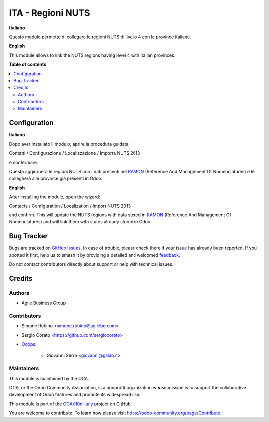 ==================
ITA - Regioni NUTS
==================

.. 
   !!!!!!!!!!!!!!!!!!!!!!!!!!!!!!!!!!!!!!!!!!!!!!!!!!!!
   !! This file is generated by oca-gen-addon-readme !!
   !! changes will be overwritten.                   !!
   !!!!!!!!!!!!!!!!!!!!!!!!!!!!!!!!!!!!!!!!!!!!!!!!!!!!
   !! source digest: sha256:53b7fb3f58f11095e98200b22da2ba08de43d45e017800db350a36e5e235f7ed
   !!!!!!!!!!!!!!!!!!!!!!!!!!!!!!!!!!!!!!!!!!!!!!!!!!!!

.. |badge1| image:: https://img.shields.io/badge/maturity-Beta-yellow.png
    :target: https://odoo-community.org/page/development-status
    :alt: Beta
.. |badge2| image:: https://img.shields.io/badge/licence-AGPL--3-blue.png
    :target: http://www.gnu.org/licenses/agpl-3.0-standalone.html
    :alt: License: AGPL-3
.. |badge3| image:: https://img.shields.io/badge/github-OCA%2Fl10n--italy-lightgray.png?logo=github
    :target: https://github.com/OCA/l10n-italy/tree/16.0/l10n_it_location_nuts
    :alt: OCA/l10n-italy
.. |badge4| image:: https://img.shields.io/badge/weblate-Translate%20me-F47D42.png
    :target: https://translation.odoo-community.org/projects/l10n-italy-16-0/l10n-italy-16-0-l10n_it_location_nuts
    :alt: Translate me on Weblate
.. |badge5| image:: https://img.shields.io/badge/runboat-Try%20me-875A7B.png
    :target: https://runboat.odoo-community.org/builds?repo=OCA/l10n-italy&target_branch=16.0
    :alt: Try me on Runboat

|badge1| |badge2| |badge3| |badge4| |badge5|

**Italiano**

Questo modulo permette di collegare le regioni NUTS di livello 4 con le
province italiane.

**English**

This module allows to link the NUTS regions having level 4 with italian
provinces.

**Table of contents**

.. contents::
   :local:

Configuration
=============

**Italiano**

Dopo aver installato il modulo, aprire la procedura guidata:

Contatti / Configurazione / Localizzazione / Importa NUTS 2013

e confermare.

Questo aggiornerà le regioni NUTS con i dati presenti nel
`RAMON <http://ec.europa.eu/eurostat/ramon>`__ (Reference And Management
Of Nomenclatures) e le collegherà alle province già presenti in Odoo.

**English**

After installing the module, open the wizard:

Contacts / Configuration / Localization / Import NUTS 2013

and confirm. This will update the NUTS regions with data stored in
`RAMON <http://ec.europa.eu/eurostat/ramon>`__ (Reference And Management
Of Nomenclatures) and will link them with states already stored in Odoo.

Bug Tracker
===========

Bugs are tracked on `GitHub Issues <https://github.com/OCA/l10n-italy/issues>`_.
In case of trouble, please check there if your issue has already been reported.
If you spotted it first, help us to smash it by providing a detailed and welcomed
`feedback <https://github.com/OCA/l10n-italy/issues/new?body=module:%20l10n_it_location_nuts%0Aversion:%2016.0%0A%0A**Steps%20to%20reproduce**%0A-%20...%0A%0A**Current%20behavior**%0A%0A**Expected%20behavior**>`_.

Do not contact contributors directly about support or help with technical issues.

Credits
=======

Authors
-------

* Agile Business Group

Contributors
------------

- Simone Rubino <simone.rubino@agilebg.com>

- Sergio Corato <https://github.com/sergiocorato>

- `Ooops <https://www.ooops404.com>`__:

     - Giovanni Serra <giovanni@gslab.it>

Maintainers
-----------

This module is maintained by the OCA.

.. image:: https://odoo-community.org/logo.png
   :alt: Odoo Community Association
   :target: https://odoo-community.org

OCA, or the Odoo Community Association, is a nonprofit organization whose
mission is to support the collaborative development of Odoo features and
promote its widespread use.

This module is part of the `OCA/l10n-italy <https://github.com/OCA/l10n-italy/tree/16.0/l10n_it_location_nuts>`_ project on GitHub.

You are welcome to contribute. To learn how please visit https://odoo-community.org/page/Contribute.
